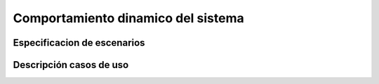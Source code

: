 Comportamiento dinamico del sistema
=================================

Especificacion de escenarios
--------------------------

Descripción casos de uso
--------------------------
